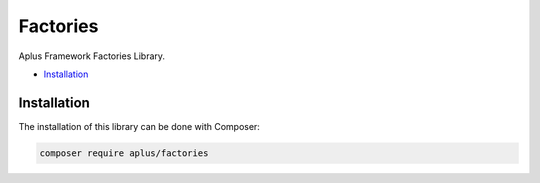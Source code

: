 Factories
=========

.. image:: image.png
    :alt: Aplus Framework Factories Library

Aplus Framework Factories Library.

- `Installation`_

Installation
------------

The installation of this library can be done with Composer:

.. code-block::

    composer require aplus/factories
